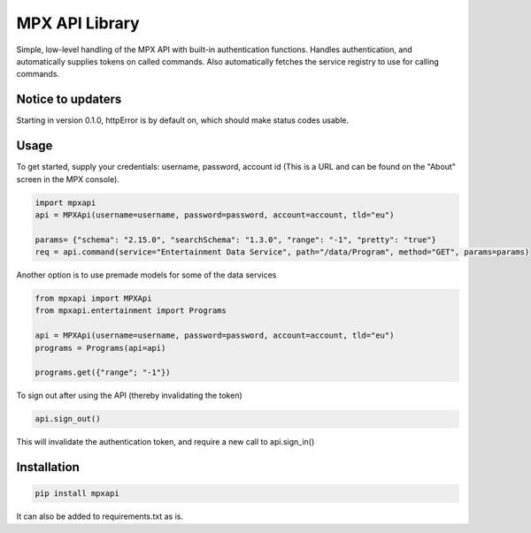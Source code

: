 MPX API Library
===============

Simple, low-level handling of the MPX API with built-in authentication functions. Handles authentication, and
automatically supplies tokens on called commands.
Also automatically fetches the service registry to use for calling commands.

Notice to updaters
------------------
Starting in version 0.1.0, httpError is by default on, which should make status codes usable.

Usage
-----

To get started, supply your credentials: username, password, account id (This is
a URL and can be found on the "About" screen in the MPX console).

.. code-block:: python

    import mpxapi
    api = MPXApi(username=username, password=password, account=account, tld="eu")

    params= {"schema": "2.15.0", "searchSchema": "1.3.0", "range": "-1", "pretty": "true"}
    req = api.command(service="Entertainment Data Service", path="/data/Program", method="GET", params=params)


Another option is to use premade models for some of the data services

.. code-block:: python

    from mpxapi import MPXApi
    from mpxapi.entertainment import Programs

    api = MPXApi(username=username, password=password, account=account, tld="eu")
    programs = Programs(api=api)

    programs.get({"range"; "-1"})


To sign out after using the API (thereby invalidating the token)

.. code-block:: python

    api.sign_out()

This will invalidate the authentication token, and require a new call to api.sign_in()

Installation
------------

.. code-block:: bash

    pip install mpxapi

It can also be added to requirements.txt as is.
